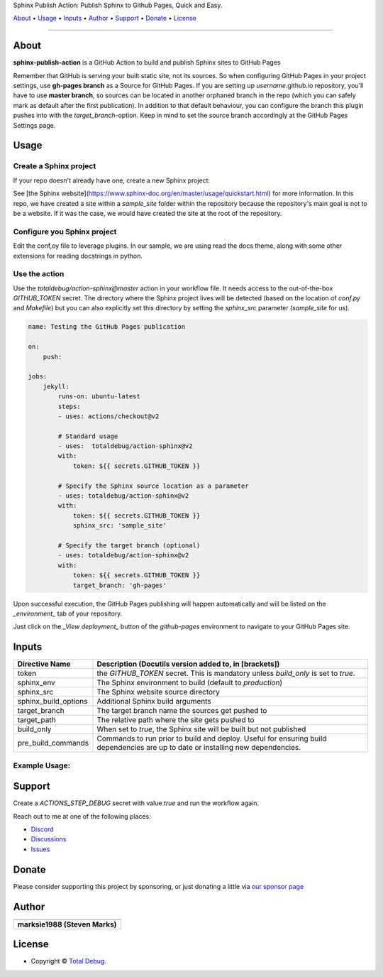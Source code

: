 .. raw:: html

   <h1 align="center">

Sphinx Publish Action: Publish Sphinx to Github Pages, Quick and Easy.

.. raw:: html

   </h1>

   <p align="center">


`About`_ • `Usage`_ • `Inputs`_ • `Author`_ • `Support`_ • `Donate`_ • `License`_


.. raw:: html

   </p>

   <p align="center">

.. raw:: html

   </p>

--------------

*****
About
*****

.. raw:: html

   <table>
   <tr>
   <td>

**sphinx-publish-action** is a GitHub Action to build and publish Sphinx sites to GitHub Pages

Remember that GitHub is serving your built static site, not its sources. So when
configuring GitHub Pages in your project settings, use **gh-pages branch** as a
Source for GitHub Pages. If you are setting up *username*.github.io repository,
you'll have to use **master branch**, so sources can be located in another orphaned
branch in the repo (which you can safely mark as default after the first publication).
In addition to that default behaviour, you can configure the branch this plugin pushes
into with the `target_branch`-option. Keep in mind to set the source branch accordingly
at the GitHub Pages Settings page.

.. raw:: html

   </td>
   </tr>
   </table>

*****
Usage
*****

Create a Sphinx project
=======================
If your repo doesn't already have one, create a new Sphinx project:

.. code:: bash
    sphinx-quickstart

See [the Sphinx website](https://www.sphinx-doc.org/en/master/usage/quickstart.html)
for more information. In this repo, we have created a site within a `sample_site`
folder within the repository because the repository's main goal is not to be a
website. If it was the case, we would have created the site at the root of the
repository.


Configure you Sphinx project
============================
Edit the conf,oy file to leverage plugins. In our sample, we are using read the docs
theme, along with some other extensions for reading docstrings in python.

Use the action
==============
Use the `totaldebug/action-sphinx@master` action in your workflow file. It needs
access to the out-of-the-box `GITHUB_TOKEN` secret. The directory where the Sphinx
project lives will be detected (based on the location of `conf.py` and `Makefile`)
but you can also explicitly set this directory by setting the `sphinx_src` parameter
(`sample_site` for us).

.. code:: yaml

    name: Testing the GitHub Pages publication

    on:
        push:

    jobs:
        jekyll:
            runs-on: ubuntu-latest
            steps:
            - uses: actions/checkout@v2

            # Standard usage
            - uses:  totaldebug/action-sphinx@v2
            with:
                token: ${{ secrets.GITHUB_TOKEN }}

            # Specify the Sphinx source location as a parameter
            - uses: totaldebug/action-sphinx@v2
            with:
                token: ${{ secrets.GITHUB_TOKEN }}
                sphinx_src: 'sample_site'

            # Specify the target branch (optional)
            - uses: totaldebug/action-sphinx@v2
            with:
                token: ${{ secrets.GITHUB_TOKEN }}
                target_branch: 'gh-pages'

Upon successful execution, the GitHub Pages publishing will happen automatically
and will be listed on the *_environment_* tab of your repository.

Just click on the *_View deployment_* button of the `github-pages` environment
to navigate to your GitHub Pages site.

******
Inputs
******

======================  ================================================================================================
Directive Name          Description (Docutils version added to, in [brackets])
======================  ================================================================================================
token                   the `GITHUB_TOKEN` secret. This is mandatory unless
                        `build_only` is set to `true`.
sphinx_env              The Sphinx environment to build (default to `production`)
sphinx_src              The Sphinx website source directory
sphinx_build_options    Additional Sphinx build arguments
target_branch           The target branch name the sources get pushed to
target_path             The relative path where the site gets pushed to
build_only              When set to `true`, the Sphinx site will be built but not
                        published
pre_build_commands      Commands to run prior to build and deploy. Useful for
                        ensuring build dependencies are up to date or installing
                        new dependencies.
======================  ================================================================================================


Example Usage:
=====================

.. code:: python
   name: Testing the GitHub Pages publication

   on:
      push

   jobs:
     sphinx:
       runs-on: ubuntu-latest
       steps:
       - uses: actions/checkout@v2

       # Standard usage
       - uses:  totaldebug/sphinx-publish-action@v2
         with:
           token: ${{ secrets.GITHUB_TOKEN }}

       # Specify the sphinx source location as a parameter
       - uses: totaldebug/sphinx-publish-action@v2
         with:
           token: ${{ secrets.GITHUB_TOKEN }}
           sphinx_src: 'sample_site'

       # Specify the target branch (optional)
       - uses: totaldebug/sphinx-publish-action@v2
         with:
           token: ${{ secrets.GITHUB_TOKEN }}
           target_branch: 'gh-pages'


*******
Support
*******

Create a `ACTIONS_STEP_DEBUG` secret with value `true` and run the workflow again.

Reach out to me at one of the following places:

-  `Discord <https://discord.gg/6fmekudc8Q>`__
-  `Discussions <https://github.com/totaldebug/pyarr/discussions>`__
-  `Issues <https://github.com/totaldebug/pyarr/issues/new/choose>`__


******
Donate
******

Please consider supporting this project by sponsoring, or just donating
a little via `our sponsor
page <https://github.com/sponsors/marksie1988>`__


******
Author
******

.. list-table::
   :header-rows: 1

   * - |TotalDebug|
   * - **marksie1988 (Steven Marks)**


*******
License
*******

|License: CC BY-NC-SA 4.0|

-  Copyright © `Total Debug <https://totaldebug.uk>`__.

.. |TotalDebug| image:: https://totaldebug.uk/assets/images/logo.png
   :target: https://linkedin.com/in/marksie1988
   :width: 150
.. |License: CC BY-NC-SA 4.0| image:: https://img.shields.io/badge/License-CC%20BY--NC--SA%204.0-orange.svg?style=flat-square
   :target: https://creativecommons.org/licenses/by-nc-sa/4.0/
